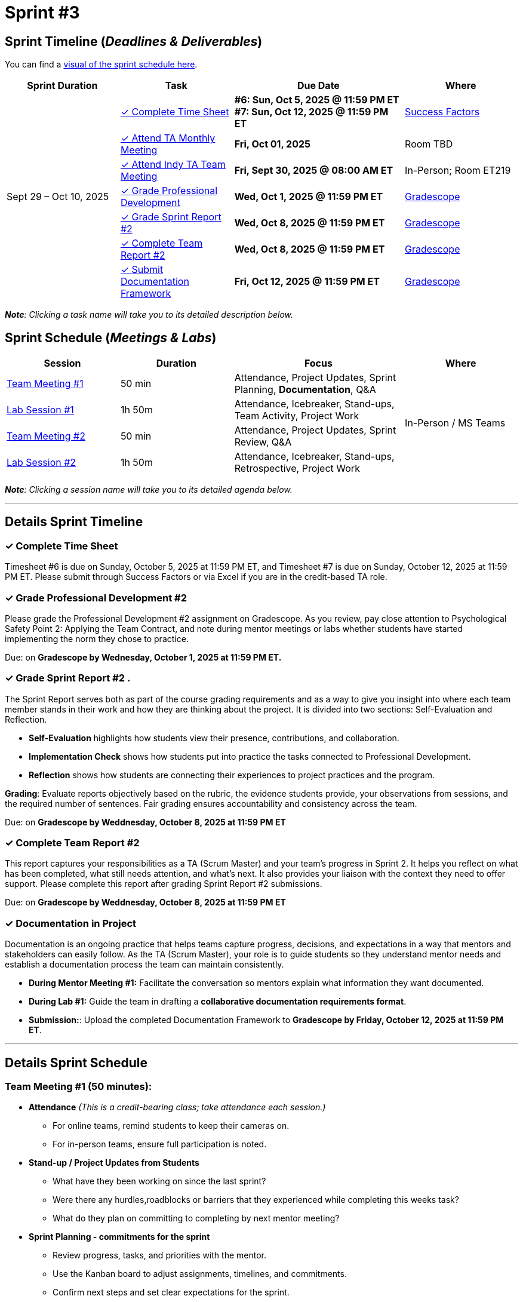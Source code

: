 = Sprint #3

== Sprint Timeline (_**Deadlines & Deliverables**_)


You can find a xref:fall2025/schedule.adoc#sprint-schedule[visual of the sprint schedule here].

[cols="2,2,3,2", options="header"]
|===
| Sprint Duration | Task | Due Date | Where

.7+| Sept 29 – Oct 10, 2025

| <<complete-time-sheet, &#10003; Complete Time Sheet>>
| **#6: Sun, Oct 5, 2025 @ 11:59 PM ET** + 
**#7: Sun, Oct 12, 2025 @ 11:59 PM ET**
| link:https://hcm-us10.hr.cloud.sap/sf/timesheet[Success Factors]

| <<team-meeting, &#10003; Attend TA Monthly Meeting>>
| **Fri, Oct 01, 2025**
| Room TBD

| <<team-meeting-indy, &#10003; Attend Indy TA Team Meeting>>
| **Fri, Sept 30, 2025 @ 08:00 AM ET**
| In-Person; Room ET219

| <<professional-development, &#10003; Grade Professional Development>>
| **Wed, Oct 1, 2025 @ 11:59 PM ET**
| link:https://www.gradescope.com/[Gradescope]

| <<sprint-report, &#10003; Grade Sprint Report #2>>
| **Wed, Oct 8, 2025 @ 11:59 PM ET**
| link:https://www.gradescope.com/[Gradescope]

| <<complete-team-report, &#10003; Complete Team Report #2>>
| **Wed, Oct 8, 2025 @ 11:59 PM ET**
| link:https://www.gradescope.com/[Gradescope]

| <<doc, &#10003; Submit Documentation Framework>>
| **Fri, Oct 12, 2025 @ 11:59 PM ET**
| link:https://www.gradescope.com/[Gradescope]

|===

_**Note**: Clicking a task name will take you to its detailed description below._

== Sprint Schedule (_**Meetings & Labs**_)


[cols="2,2,3,2", options="header"]
|===
| Session | Duration | Focus | Where

| <<tm1,Team Meeting #1>> 
| 50 min 
| Attendance, Project Updates, Sprint Planning, **Documentation**, Q&A 
.4+| In-Person / MS Teams

| <<lab1,Lab Session #1>> 
| 1h 50m 
| Attendance, Icebreaker, Stand-ups, Team Activity, Project Work 

| <<tm2,Team Meeting #2>> 
| 50 min 
| Attendance, Project Updates, Sprint Review,  Q&A

| <<lab2,Lab Session #2>> 
| 1h 50m 
| Attendance, Icebreaker, Stand-ups, Retrospective, Project Work
|===

_**Note**: Clicking a session name will take you to its detailed agenda below._

'''


== Details Sprint Timeline


[[complete-time-sheet]]
=== &#10003; Complete Time Sheet 

Timesheet #6 is due on Sunday, October 5, 2025 at 11:59 PM ET, and Timesheet #7 is due on Sunday, October 12, 2025 at 11:59 PM ET. Please submit through Success Factors or via Excel if you are in the credit-based TA role.

[[professional-development]]
=== &#10003; Grade Professional Development #2 

Please grade the Professional Development #2 assignment on Gradescope. As you review, pay close attention to Psychological Safety Point 2: Applying the Team Contract, and note during mentor meetings or labs whether students have started implementing the norm they chose to practice.

Due: on **Gradescope by Wednesday, October 1, 2025 at 11:59 PM ET.**

[[sprint-report]]
=== &#10003; Grade Sprint Report #2 .
The Sprint Report serves both as part of the course grading requirements and as a way to give you insight into where each team member stands in their work and how they are thinking about the project. It is divided into two sections: Self-Evaluation and Reflection.

- **Self-Evaluation** highlights how students view their presence, contributions, and collaboration.
- **Implementation Check** shows how students put into practice the tasks connected to Professional Development.
- **Reflection** shows how students are connecting their experiences to project practices and the program.

**Grading**: Evaluate reports objectively based on the rubric, the evidence students provide, your observations from sessions, and the required number of sentences. Fair grading ensures accountability and consistency across the team.

Due: on **Gradescope by Weddnesday, October 8, 2025 at 11:59 PM ET**

[[complete-team-report]]
=== &#10003; Complete Team Report #2

This report captures your responsibilities as a TA (Scrum Master) and your team’s progress in Sprint 2. It helps you reflect on what has been completed, what still needs attention, and what’s next. It also provides your liaison with the context they need to offer support. Please complete this report after grading Sprint Report #2 submissions.

Due: on **Gradescope by Weddnesday, October 8, 2025 at 11:59 PM ET**


[[doc]]
=== &#10003; Documentation in Project

Documentation is an ongoing practice that helps teams capture progress, decisions, and expectations in a way that mentors and stakeholders can easily follow. As the TA (Scrum Master), your role is to guide students so they understand mentor needs and establish a documentation process the team can maintain consistently.  

* **During Mentor Meeting #1:** Facilitate the conversation so mentors explain what information they want documented. 

* **During Lab #1:** Guide the team in drafting a **collaborative documentation requirements format**. 

* **Submission:**: Upload the completed Documentation Framework to **Gradescope by Friday, October 12, 2025 at 11:59 PM ET**. 

'''

== Details Sprint Schedule
[[tm1]]
=== Team Meeting #1 (50 minutes):

* **Attendance** _(This is a credit-bearing class; take attendance each session.)_
  ** For online teams, remind students to keep their cameras on.  
  ** For in-person teams, ensure full participation is noted.  

* **Stand-up / Project Updates from Students**  
  ** What have they been working on since the last sprint?
  ** Were there any hurdles,roadblocks or barriers that they experienced while completing this weeks task?
  ** What do they plan on committing to completing by next mentor meeting? 

* **Sprint Planning - commitments for the sprint**  
  ** Review progress, tasks, and priorities with the mentor.  
  ** Use the Kanban board to adjust assignments, timelines, and commitments.  
  ** Confirm next steps and set clear expectations for the sprint.  

* **Documentation Framework** +
  Facilitate a short discussion where mentors explain what information they want documented (e.g., progress updates, key decisions, blockers, tasks). Encourage students to ask clarifying questions about detail, format, and frequency, and capture the key expectations to bring into lab.

* **Q&A**  
  - Allow time for students to ask questions to the mentor.  

'''

[[lab1]]
=== Lab Session #1 (1 hour and 50 Minutes): 
**Suggested Agenda:**

* **Attendance** _(This is a credit-bearing class; take attendance each session.)_
  - For online teams, remind students to keep their cameras on.  
  - For in-person teams, ensure full participation is noted.  

* **Icebreaker (5–10 minutes)**  
 - Please refer to the TA MS Teams chanel for more ideas to warm up and get the team engaged.  

* **Sprint Tasks Reminder & Due dates**  
 - Sprint Tasks for students: xref:students:fall2025/sprint3.adoc[Sprint 3 Tasks]

* **Stand-up - forward-looking, quick check-in (10 minutes)**  +
  Each student answers:  
  - What have you been working on since the last meeting?  
  - What are you currently working on?  
  - Are there any blockers preventing you from doing your work? 

* **Team Activity (20–25 minutes)**  +
  ** **Documentation Framework (Required)**: Guide the team in drafting a collaborative documentation requirements format based on the mentor discussion. Ensure they agree on:
  *** What will be documented.
  *** Where it will be stored (e.g., Team channel).
  *** How often it will be updated (daily, weekly, or per sprint).
  *** Who is responsible for updates. +
    **Note** :Confirm that documentation will be maintained as a shared responsibility: all members contribute to the same collaborative document on a regular schedule. This must be completed in Sprint 3.
 
  ** **If time allows, choose one of the following:**  +
  *** **Professional Development Discussion**: In Sprint #2, students learned about Elevator Pitches, Psychological Safety, Personal Branding. Refer to the assignments xref:students:fall2025/sprint2.adoc[here] and facilitate a conversation about their main takeaways, the norm they decided to practice, and any feedback they have on the assignments.
  *** **Team Meeting Prep**: Plan how to present findings to the mentor for the Sprint Review (Team Meeting #2) (e.g., slides, demo, summary of blockers).  

* **Project Work (remainder of time)**  
  - Work on Sprint tasks with the team, addressing blockers raised in stand-ups.  

'''
[[tm2]]
=== Team Meeting #2 (50 minutes):

* **Attendance** _(This is a credit-bearing class; take attendance each session.)_
  ** For online teams, remind students to keep their cameras on.  
  ** For in-person teams, ensure full participation is noted.  


* **Stand-up / Project Updatess from Students**  
  ** What have they been working on since the last meeting?
  ** Were there any hurdles,roadblocks or barriers that they experienced while completing this weeks task?
  ** What do they plan on committing to completing by next mentor meeting? 

* **Sprint Review - Showcase and feedback**  
  - Students present the work they prepared (e.g., slides, demos, pre-run models, screenshots, or a summary of blockers).  
  - Focus on showing progress toward sprint goals rather than perfection—this is about transparency.  
  - The mentor provides feedback, asks clarifying questions, and helps align priorities.   

* **Q&A**  
  - Allow time for students to ask questions to the mentor.  

* **Next Steps / Task Assignment**  
  - Confirm that students have clear tasks assigned to work on before the next lab.  
  - Update the Kanban board to reflect commitments and priorities.

'''
[[lab2]]
=== Lab Session #2 (1 hour and 50 Minutes):

**Suggested Agenda:**

* **Attendance** _(This is a credit-bearing class; take attendance each session.)_
  - For online teams, remind students to keep their cameras on.  
  - For in-person teams, ensure full participation is noted.  

* **Icebreaker (5–10 minutes)**  
 - Please refer to the TA MS Teams chanel for more ideas to warm up and get the team engaged.  

* **Sprint Tasks Reminder & Due dates**  
 - Sprint Tasks for students: xref:students:fall2025/sprint3.adoc[Sprint 3 Tasks]

* **Stand-up - forward-looking, quick check-in (10 - 15 minutes)**  +
  Each student answers:  
  - What have you been working on since the last meeting?  
  - What are you currently working on?  
  - Are there any blockers preventing you from doing your work? 

* **Retrospective - Backward-looking, reflective (20–25 minutes)**  
  - Each student should answer: What went well, what didn’t go well, and what could be improved for the next sprint.  
  - As a team, capture one or two concrete action items to implement in Sprint 3.  

* **Project Work (remainder of time)**  
  - Work on Sprint tasks with the team, addressing blockers raised in stand-ups or the retrospective.  
